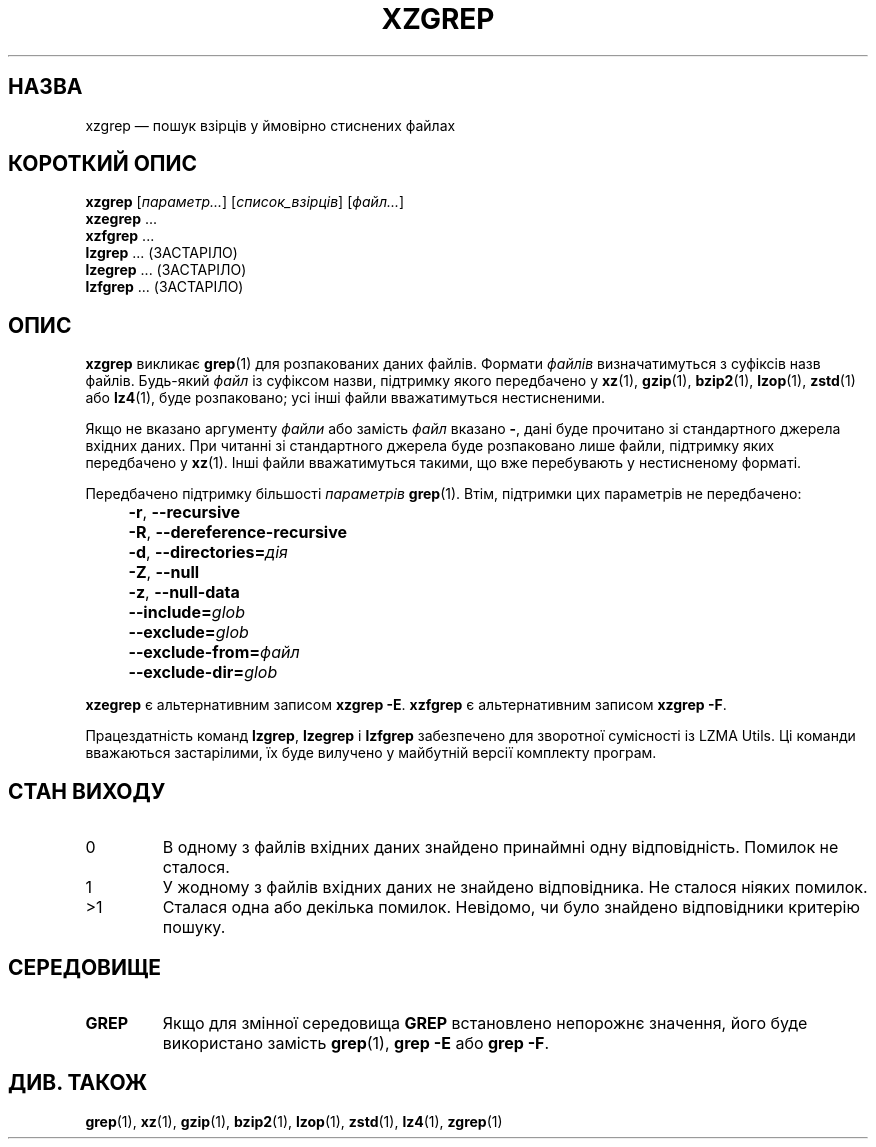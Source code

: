 .\" SPDX-License-Identifier: 0BSD
.\"
.\" Authors: Lasse Collin
.\"          Jia Tan
.\"
.\" Ukrainian translation for xz-man.
.\" Yuri Chornoivan <yurchor@ukr.net>, 2019, 2022, 2023, 2024, 2025.
.\"
.\" (Note that this file is not based on gzip's zgrep.1.)
.\"
.\"*******************************************************************
.\"
.\" This file was generated with po4a. Translate the source file.
.\"
.\"*******************************************************************
.TH XZGREP 1 "6 березня 2025 року" Tukaani "XZ Utils"
.SH НАЗВА
xzgrep — пошук взірців у ймовірно стиснених файлах
.
.SH "КОРОТКИЙ ОПИС"
\fBxzgrep\fP [\fIпараметр...\fP] [\fIсписок_взірців\fP] [\fIфайл...\fP]
.br
\fBxzegrep\fP \&...
.br
\fBxzfgrep\fP \&...
.br
\fBlzgrep\fP \&...  (ЗАСТАРІЛО)
.br
\fBlzegrep\fP \&...  (ЗАСТАРІЛО)
.br
\fBlzfgrep\fP \&...  (ЗАСТАРІЛО)
.
.SH ОПИС
\fBxzgrep\fP викликає \fBgrep\fP(1) для розпакованих даних файлів. Формати
\fIфайлів\fP визначатимуться з суфіксів назв файлів. Будь\-який \fIфайл\fP із
суфіксом назви, підтримку якого передбачено у \fBxz\fP(1), \fBgzip\fP(1),
\fBbzip2\fP(1), \fBlzop\fP(1), \fBzstd\fP(1) або \fBlz4\fP(1), буде розпаковано; усі
інші файли вважатимуться нестисненими.
.PP
Якщо не вказано аргументу \fIфайли\fP або замість \fIфайл\fP вказано \fB\-\fP, дані
буде прочитано зі стандартного джерела вхідних даних. При читанні зі
стандартного джерела буде розпаковано лише файли, підтримку яких передбачено
у \fBxz\fP(1). Інші файли вважатимуться такими, що вже перебувають у
нестисненому форматі.
.PP
Передбачено підтримку більшості \fIпараметрів\fP \fBgrep\fP(1). Втім, підтримки
цих параметрів не передбачено:
.IP "" 4
\fB\-r\fP, \fB\-\-recursive\fP
.IP "" 4
\fB\-R\fP, \fB\-\-dereference\-recursive\fP
.IP "" 4
\fB\-d\fP, \fB\-\-directories=\fP\fIдія\fP
.IP "" 4
\fB\-Z\fP, \fB\-\-null\fP
.IP "" 4
\fB\-z\fP, \fB\-\-null\-data\fP
.IP "" 4
\fB\-\-include=\fP\fIglob\fP
.IP "" 4
\fB\-\-exclude=\fP\fIglob\fP
.IP "" 4
\fB\-\-exclude\-from=\fP\fIфайл\fP
.IP "" 4
\fB\-\-exclude\-dir=\fP\fIglob\fP
.PP
\fBxzegrep\fP є альтернативним записом \fBxzgrep \-E\fP.  \fBxzfgrep\fP є
альтернативним записом \fBxzgrep \-F\fP.
.PP
Працездатність команд \fBlzgrep\fP, \fBlzegrep\fP і \fBlzfgrep\fP забезпечено для
зворотної сумісності із LZMA Utils. Ці команди вважаються застарілими, їх
буде вилучено у майбутній версії комплекту програм.
.
.SH "СТАН ВИХОДУ"
.TP 
0
В одному з файлів вхідних даних знайдено принаймні одну
відповідність. Помилок не сталося.
.TP 
1
У жодному з файлів вхідних даних не знайдено відповідника. Не сталося ніяких
помилок.
.TP 
>1
Сталася одна або декілька помилок. Невідомо, чи було знайдено відповідники
критерію пошуку.
.
.SH СЕРЕДОВИЩЕ
.TP 
\fBGREP\fP
Якщо для змінної середовища \fBGREP\fP встановлено непорожнє значення, його
буде використано замість \fBgrep\fP(1), \fBgrep \-E\fP або \fBgrep \-F\fP.
.
.SH "ДИВ. ТАКОЖ"
\fBgrep\fP(1), \fBxz\fP(1), \fBgzip\fP(1), \fBbzip2\fP(1), \fBlzop\fP(1), \fBzstd\fP(1),
\fBlz4\fP(1), \fBzgrep\fP(1)
